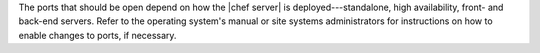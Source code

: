 .. The contents of this file are included in multiple topics.
.. This file should not be changed in a way that hinders its ability to appear in multiple documentation sets.

The ports that should be open depend on how the |chef server| is deployed---standalone, high availability, front- and back-end servers. Refer to the operating system's manual or site systems administrators for instructions on how to enable changes to ports, if necessary.

